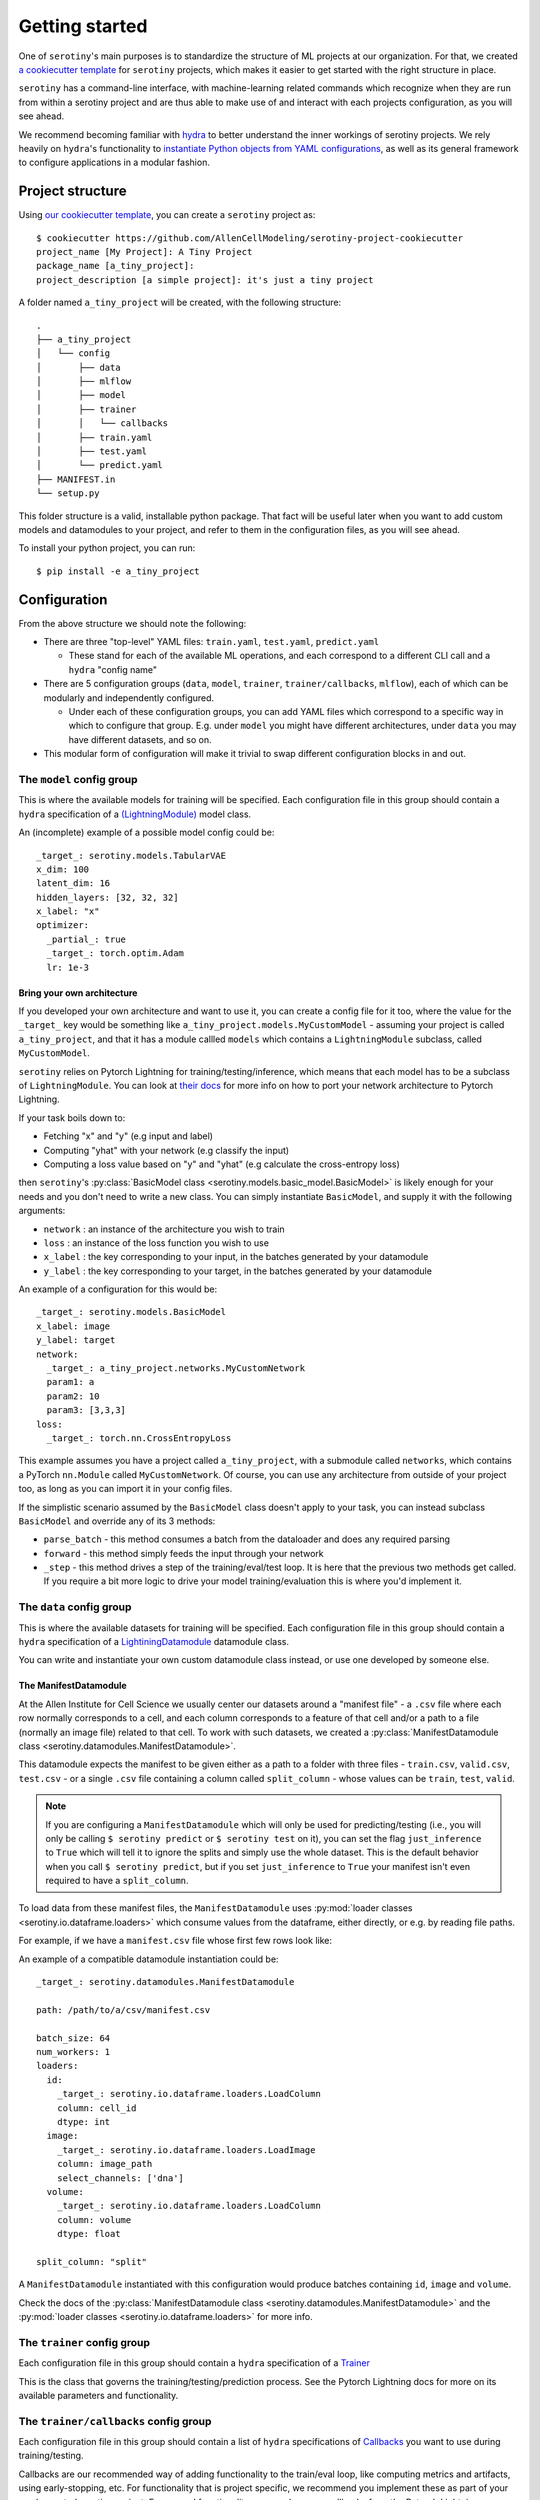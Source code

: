 .. _getting_started:

Getting started
================

One of ``serotiny``'s main purposes is to standardize the structure of ML projects
at our organization. For that, we created `a cookiecutter template <https://github.com/AllenCellModeling/serotiny-project-cookiecutter>`_
for ``serotiny`` projects, which makes it easier to get started with the right structure in place.

``serotiny`` has a command-line interface, with machine-learning related
commands which recognize when they are run from within a serotiny project and
are thus able to make use of and interact with each projects configuration, as
you will see ahead.

We recommend becoming familiar with `hydra <https://hydra.cc>`_ to better understand
the inner workings of serotiny projects. We rely heavily on ``hydra``'s functionality
to `instantiate Python objects from YAML configurations <https://hydra.cc/docs/advanced/instantiate_objects/overview/>`_,
as well as its general framework to configure applications in a modular fashion.

Project structure
*****************

Using `our cookiecutter template
<https://github.com/AllenCellModeling/serotiny-project-cookiecutter>`_,
you can create a ``serotiny`` project as:

::

   $ cookiecutter https://github.com/AllenCellModeling/serotiny-project-cookiecutter
   project_name [My Project]: A Tiny Project
   package_name [a_tiny_project]:
   project_description [a simple project]: it's just a tiny project

A folder named ``a_tiny_project`` will be created, with the following structure:

::

   .
   ├── a_tiny_project
   │   └── config
   │       ├── data
   │       ├── mlflow
   │       ├── model
   │       ├── trainer
   │       │   └── callbacks
   │       ├── train.yaml
   │       ├── test.yaml
   │       └── predict.yaml
   ├── MANIFEST.in
   └── setup.py

This folder structure is a valid, installable python package. That fact will be
useful later when you want to add custom models and datamodules to your project,
and refer to them in the configuration files, as you will see ahead.

To install your python project, you can run:

::

   $ pip install -e a_tiny_project


Configuration
*************

From the above structure we should note the following:

- There are three "top-level" YAML files: ``train.yaml``, ``test.yaml``, ``predict.yaml``

  - These stand for each of the available ML operations, and each correspond to a different
    CLI call and a ``hydra`` "config name"

- There are 5 configuration groups (``data``, ``model``, ``trainer``,
  ``trainer/callbacks``, ``mlflow``), each of which can be modularly and
  independently configured.

  - Under each of these configuration groups, you can add YAML files
    which correspond to a specific way in which to configure that group. E.g.
    under ``model`` you might have different architectures, under ``data`` you
    may have different datasets, and so on.

- This modular form of configuration will make it trivial to swap different configuration
  blocks in and out.


**The** ``model`` **config group**
##################################


This is where the available models for training will be specified.
Each configuration file in this group should contain a ``hydra`` specification of a `(LightningModule)  <https://pytorch-lightning.readthedocs.io/en/latest/api/pytorch_lightning.core.LightningModule.html>`_ model class.

An (incomplete) example of a possible model config could be:

::

    _target_: serotiny.models.TabularVAE
    x_dim: 100
    latent_dim: 16
    hidden_layers: [32, 32, 32]
    x_label: "x"
    optimizer:
      _partial_: true
      _target_: torch.optim.Adam
      lr: 1e-3



Bring your own architecture
^^^^^^^^^^^^^^^^^^^^^^^^^^^

If you developed your own architecture and want to use it, you can create a config
file for it too, where the value for the ``_target_`` key would be something like
``a_tiny_project.models.MyCustomModel`` - assuming your project is called
``a_tiny_project``, and that it has a module callled ``models`` which contains a
``LightningModule`` subclass, called ``MyCustomModel``.

``serotiny`` relies on Pytorch Lightning for training/testing/inference, which
means that each model has to be a subclass of ``LightningModule``. You can look
at `their docs <https://pytorch-lightning.readthedocs.io/en/latest/common/lightning_module.html>`_
for more info on how to port your network architecture to Pytorch Lightning.

If your task boils down to:

- Fetching "x" and "y" (e.g input and label)
- Computing "yhat" with your network (e.g classify the input)
- Computing a loss value based on "y" and "yhat" (e.g calculate the cross-entropy loss)

then ``serotiny``'s :py:class:`BasicModel class <serotiny.models.basic_model.BasicModel>` is likely
enough for your needs and you don't need to write a new class. You can simply
instantiate ``BasicModel``, and supply it with the following arguments:

- ``network`` : an instance of the architecture you wish to train
- ``loss`` : an instance of the loss function you wish to use
- ``x_label`` : the key corresponding to your input, in the batches generated by
  your datamodule
- ``y_label`` : the key corresponding to your target, in the batches generated by
  your datamodule

An example of a configuration for this would be:


::

   _target_: serotiny.models.BasicModel
   x_label: image
   y_label: target
   network:
     _target_: a_tiny_project.networks.MyCustomNetwork
     param1: a
     param2: 10
     param3: [3,3,3]
   loss:
     _target_: torch.nn.CrossEntropyLoss



This example assumes you have a project called ``a_tiny_project``, with a submodule
called ``networks``, which contains a PyTorch ``nn.Module`` called ``MyCustomNetwork``.
Of course, you can use any architecture from outside of your project too, as long
as you can import it in your config files.

If the simplistic scenario assumed by the ``BasicModel`` class doesn't apply to
your task, you can instead subclass ``BasicModel`` and override any of its 3
methods:

- ``parse_batch`` - this method consumes a batch from the dataloader and does any
  required parsing
- ``forward`` - this method simply feeds the input through your network
- ``_step`` - this method drives a step of the training/eval/test loop. It is
  here that the previous two methods get called. If you require a bit more logic
  to drive your model training/evaluation this is where you'd implement it.


**The** ``data`` **config group**
#################################

This is where the available datasets for training will be specified.
Each configuration file in this group should contain a ``hydra`` specification of a
`LightiningDatamodule <https://pytorch-lightning.readthedocs.io/en/latest/extensions/datamodules.html?highlight=datamodule>`_ datamodule class.

You can write and instantiate your own custom datamodule class instead,
or use one developed by someone else.

.. seealso::

   Pytorch Lightning has a collection of datamodules
   (and other useful building blocks) in a package called ``lightning-bolts`` which you
   can install via ``$ pip install lightning-bolts``. See `here <https://lightning-bolts.readthedocs.io/en/latest/>`_ for more info about it.


The ManifestDatamodule
^^^^^^^^^^^^^^^^^^^^^^

At the Allen Institute for Cell Science we usually center our datasets around
a "manifest file" - a ``.csv`` file where each row normally corresponds to a cell,
and each column corresponds to a feature of that cell and/or a path to a file
(normally an image file) related to that cell. To work with such datasets, we created a
:py:class:`ManifestDatamodule class <serotiny.datamodules.ManifestDatamodule>`.

This datamodule expects the manifest to be given either as a path to a folder
with three files - ``train.csv``, ``valid.csv``, ``test.csv`` - or a single
``.csv`` file containing a column called ``split_column`` - whose values can be
``train``, ``test``, ``valid``.

.. note::

   If you are configuring a ``ManifestDatamodule`` which will only be used for
   predicting/testing (i.e., you will only be calling ``$ serotiny predict`` or
   ``$ serotiny test`` on it), you can set the flag ``just_inference`` to ``True``
   which will tell it to ignore the splits and simply use the whole dataset. This
   is the default behavior when you call ``$ serotiny predict``, but if you set
   ``just_inference`` to ``True`` your manifest isn't even required to have a
   ``split_column``.

To load data from these manifest files, the ``ManifestDatamodule`` uses
:py:mod:`loader classes <serotiny.io.dataframe.loaders>` which consume values
from the dataframe, either directly, or e.g. by reading file paths.

For example, if we have a ``manifest.csv`` file whose first few rows look like:

.. csv-table::
   :file: example.csv
   :header-rows: 1

An example of a compatible datamodule instantiation could be:

::

    _target_: serotiny.datamodules.ManifestDatamodule

    path: /path/to/a/csv/manifest.csv

    batch_size: 64
    num_workers: 1
    loaders:
      id:
        _target_: serotiny.io.dataframe.loaders.LoadColumn
        column: cell_id
        dtype: int
      image:
        _target_: serotiny.io.dataframe.loaders.LoadImage
        column: image_path
        select_channels: ['dna']
      volume:
        _target_: serotiny.io.dataframe.loaders.LoadColumn
        column: volume
        dtype: float

    split_column: "split"

A ``ManifestDatamodule`` instantiated with this configuration
would produce batches containing ``id``, ``image`` and ``volume``.

Check the docs of the
:py:class:`ManifestDatamodule class <serotiny.datamodules.ManifestDatamodule>` and
the :py:mod:`loader classes <serotiny.io.dataframe.loaders>` for more info.

**The** ``trainer`` **config group**
####################################

Each configuration file in this group should contain a ``hydra`` specification of a `Trainer  <https://pytorch-lightning.readthedocs.io/en/latest/api/pytorch_lightning.trainer.trainer.Trainer.html>`_

This is the class that governs the training/testing/prediction process. See the
Pytorch Lightning docs for more on its available parameters and functionality.

**The** ``trainer/callbacks`` **config group**
##############################################

Each configuration file in this group should contain a list of ``hydra`` specifications of
`Callbacks <https://pytorch-lightning.readthedocs.io/en/latest/api/pytorch_lightning.trainer.trainer.Trainer.html>`_
you want to use during training/testing.

Callbacks are our recommended way of adding functionality to the train/eval loop,
like computing metrics and artifacts, using early-stopping, etc. For functionality
that is project specific, we recommend you implement these as part of your
newly created serotiny project. For general functionality, you can leverage
callbacks from the Pytorch Lightning community, and/or contribute them to
either ``serotiny`` or Pytorch Lightning.

An example of a list of callbacks would be:

::

   - _target_: pytorch_lightning.callbacks.EarlyStopping
     monitor: val_loss
     patience: 5
     min_delta: 0.1

   - _target_: a_tiny_project.callbacks.YourCustomCallback
     param1: "a"
     param2: "b"
     more_params: [1,2,3]


**The** ``mlflow`` **config group**
###################################

This config should contain a couple parameters to configure the usage of an MLFlow
server. The three required parameters are: ``tracking_uri``, ``experiment_name``,
``run_name``.  In MLFlow, an "experiment" is a set
of "runs" - e.g. it might be a set of training runs for the same architecture
with different hyperparameters. Unlike MLFlow, ``serotiny`` expects run names
to be unique (under a given experiment name). We use this notion to, for example,
restart failed training runs.

Like any parameter in a ``serotiny`` call, the MLFlow parameters can either be set
in the config file or in the command-line. The value ``tracking_uri`` is likely
going to remain throughout your project, whereas the ``experiment_name`` and
``run_name`` might change with each different run. For that reason, we recommend
setting the ``tracking_uri`` argument in ``config/mlflow/default.yaml`` and
setting ``experiment_name`` and ``run_name`` in the command-line, by doing:

::

   $ serotiny train ... ++mlflow.experiment_name="Your experiment name" \
   ++mlflow.run_name="your run name"


Additionally, in scenarios such as parameter sweeps, it might be useful to
programatically set the ``run_name`` as a function of some other configuration
values. In that case, you can set ``run_name`` in the config file and use
`OmegaConf's interpolation syntax <https://omegaconf.readthedocs.io/en/latest/usage.html#variable-interpolation>`_
to construct a ``run_name`` string that is unique for each of your sweep values,
like:

::

   ...

   run_name: ${model.input_size}_${data.batch_size}_${seed}_${trainer.max_epochs}

   ...

.. important::

   Remember: ``serotiny`` expects ``run_name`` to be unique for each run under
   a given experiment, so if your interpolation logic doesn't generate different
   run names, you will end up always operating over the same run, which is not
   what you want.


Finally, all of the above assumes you have a running MLFlow server.
Check `the MLFlow docs <https://mlflow.org>`_ for more info on this.

To just test it out, you can try running:

::

   $ mlflow server --backend-store-uri /a/path/to/store/mlflow/data -p 1234

This will start an MLFlow server on port 1234, and store
its data on ``/a/path/to/store/mlflow/data``.

If you just want to use ``serotiny`` without its MLFlow integration, you should
change the value of ``mlflow.tracking_uri`` to ``null``.


Train a model
*************

With the above configurations in place, you should be ready to train a model.
You can override configuration parameters in the CLI call, using
`hydra's overrides syntax <https://hydra.cc/docs/next/advanced/override_grammar/basic/>`_.

::

   $ serotiny train model=your_model_config_name data=your_data_config_name \
   ++seed=1337 ++trainer.max_epochs=10 ++trainer.enable_checkpointing=True \

Note the selection of the model and data configurations. If you omit these,
``serotiny`` will use the corresponding  ``default.yaml`` configurations.

Assuming appropriate configuration, you should see the results of your model
training on MLFlow.

For the commands in the above section, you can add an argument
``++make_notebook=/path/to/destination/notebook.ipynb`` to the call, with a path
to a destination notebook file which will be created and populated with cells
that mimic the behavior of the respective CLI call, so that you can tinker with
them and run them one by one.


Use a trained model to make predictions
***************************************

Assuming you have a trained model, under a run named ``some_run`` under some
MLFlow experiment, you can use that model to make predictions ony any datamodule
with a ``predict_dataloader``. (``serotiny``'s
:py:class:`ManifestDatamodule class <serotiny.datamodules.ManifestDatamodule>`
has one).

::

   $ serotiny predict model=... data=... ++mlflow.run_name=some_run

If you want to implement custom logic to save your model's predictions, you
should override/implement the ``save_predictions`` method for your model class.
This method takes ``preds`` and ``output_dir`` as inputs, where ``preds`` is the
result of calling ``trainer.predict`` (see more about it
`here <https://pytorch-lightning.readthedocs.io/en/latest/common/trainer.html#predict>`_)
and ``output_dir`` is a temporary directory in which you should save the information
in ``preds``. This will generally be a list where each element is the return
value of your model's ``predict_step`` or ``forward`` methods for each batch.

If you're using ``serotiny's`` :py:class:`BasicModel class <serotiny.models.basic_model.BasicModel>``
then you can pass it a custom ``save_predictions`` function when you instantiate it
by doing something like:

::

   ...

   save_predictions:
     _target_: a_tiny_project.some_module.your_save_predictions_function
     _partial_: true

   ...

If you call ``$ serotiny predict`` and don't implement/provide a ``save_predictions``
method, predictions will simply be dumped using ``joblib.dump``
(see `here <https://joblib.readthedocs.io/en/latest/generated/joblib.dump.html>`_)
and compressed with XZ.

Finally, if you're using ``$ serotiny predict`` with an MLFlow configuration,
results will be stored there. Otherwise, you additionally should supply a
``predictions_output_dir`` argument in the command-line call, otherwise the results
will be stored in a ``predictions`` folder inside the path where you ran the
command from.

Load a trained model
********************

On MLFlow's dashboard, identify the run id for the model you just trained.
You can now load it e.g. in a Jupyter Notebook by doing:

::

   from serotiny.ml_ops.mlflow_utils import load_model_from_checkpoint

   model = load_model_from_checkpoint(THE_TRACKING_URI, THE_RUN_ID)
